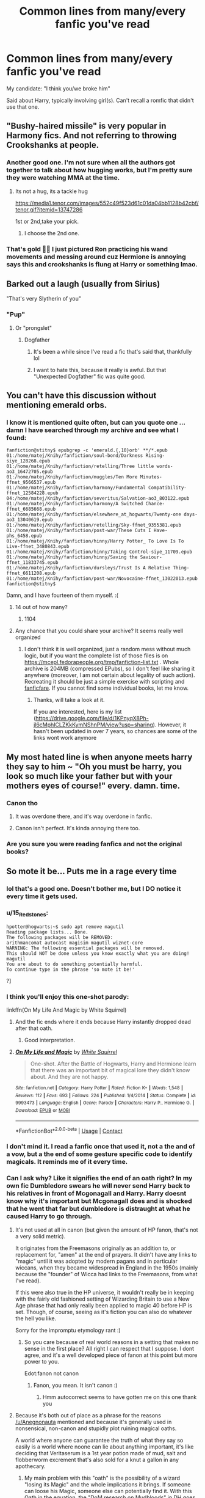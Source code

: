 #+TITLE: Common lines from many/every fanfic you've read

* Common lines from many/every fanfic you've read
:PROPERTIES:
:Author: r-Sam
:Score: 84
:DateUnix: 1605542455.0
:DateShort: 2020-Nov-16
:FlairText: Discussion
:END:
My candidate: "I think you/we broke him"

Said about Harry, typically involving girl(s). Can't recall a romfic that didn't use that one.


** "Bushy-haired missile" is very popular in Harmony fics. And not referring to throwing Crookshanks at people.
:PROPERTIES:
:Author: davidwelch158
:Score: 75
:DateUnix: 1605546013.0
:DateShort: 2020-Nov-16
:END:

*** Another good one. I'm not sure when all the authors got together to talk about how hugging works, but I'm pretty sure they were watching MMA at the time.
:PROPERTIES:
:Author: r-Sam
:Score: 29
:DateUnix: 1605547080.0
:DateShort: 2020-Nov-16
:END:

**** Its not a hug, its a tackle hug

[[https://media1.tenor.com/images/552c49f523d61c01da04bb1128b42cbf/tenor.gif?itemid=13747286]]

1st or 2nd,take your pick.
:PROPERTIES:
:Author: Archimand
:Score: 14
:DateUnix: 1605562226.0
:DateShort: 2020-Nov-17
:END:

***** I choose the 2nd one.
:PROPERTIES:
:Author: KickMyName
:Score: 2
:DateUnix: 1605581227.0
:DateShort: 2020-Nov-17
:END:


*** That's gold 🤣🤣 I just pictured Ron practicing his wand movements and messing around cuz Hermione is annoying says this and crookshanks is flung at Harry or something lmao.
:PROPERTIES:
:Author: Mercyisforfools
:Score: 1
:DateUnix: 1605589067.0
:DateShort: 2020-Nov-17
:END:


** Barked out a laugh (usually from Sirius)

"That's very Slytherin of you"
:PROPERTIES:
:Author: Crazycatgirl16
:Score: 67
:DateUnix: 1605552424.0
:DateShort: 2020-Nov-16
:END:

*** "Pup"
:PROPERTIES:
:Author: manatee-vs-walrus
:Score: 42
:DateUnix: 1605560084.0
:DateShort: 2020-Nov-17
:END:

**** Or "prongslet"
:PROPERTIES:
:Author: Crazycatgirl16
:Score: 37
:DateUnix: 1605560561.0
:DateShort: 2020-Nov-17
:END:

***** Dogfather
:PROPERTIES:
:Author: _Mehdi_haned
:Score: 17
:DateUnix: 1605577974.0
:DateShort: 2020-Nov-17
:END:

****** It's been a while since I've read a fic that's said that, thankfully lol
:PROPERTIES:
:Author: Crazycatgirl16
:Score: 6
:DateUnix: 1605579829.0
:DateShort: 2020-Nov-17
:END:


****** I want to hate this, because it really is awful. But that "Unexpected Dogfather" fic was quite good.
:PROPERTIES:
:Author: r-Sam
:Score: 1
:DateUnix: 1605618434.0
:DateShort: 2020-Nov-17
:END:


** You can't have this discussion without mentioning emerald orbs.
:PROPERTIES:
:Author: DIYwithMassamo
:Score: 62
:DateUnix: 1605548232.0
:DateShort: 2020-Nov-16
:END:

*** I know it is mentioned quite often, but can you quote one ... damn I have searched through my archive and see what I found:

#+begin_example
  fanfiction@stitny$ epubgrep -c 'emerald.{,10}orb' **/*.epub
  01:/home/matej/Knihy/fanfiction/soul-bond/Darkness Rising-siye_128268.epub
  01:/home/matej/Knihy/fanfiction/retelling/Three little words-ao3_16472705.epub
  01:/home/matej/Knihy/fanfiction/muggles/Ten More Minutes-ffnet_9566537.epub
  01:/home/matej/Knihy/fanfiction/harmony/Fundamental Compatibility-ffnet_12584228.epub
  04:/home/matej/Knihy/fanfiction/severitus/Salvation-ao3_803122.epub
  01:/home/matej/Knihy/fanfiction/harmony/A Switched Chance-ffnet_6685668.epub
  01:/home/matej/Knihy/fanfiction/elsewhere_at_hogwarts/Twenty-one days-ao3_13040619.epub
  01:/home/matej/Knihy/fanfiction/retelling/Sky-ffnet_9355381.epub
  01:/home/matej/Knihy/fanfiction/post-war/These Cuts I Have-phs_6458.epub
  01:/home/matej/Knihy/fanfiction/hinny/Harry Potter_ To Love Is To Live-ffnet_3480843.epub
  01:/home/matej/Knihy/fanfiction/hinny/Taking Control-siye_11709.epub
  01:/home/matej/Knihy/fanfiction/hinny/Saving the Saviour-ffnet_11833745.epub
  01:/home/matej/Knihy/fanfiction/dursleys/Trust Is A Relative Thing-ffnet_6611208.epub
  01:/home/matej/Knihy/fanfiction/post-war/Novocaine-ffnet_13022013.epub
  fanfiction@stitny$ 
#+end_example

Damn, and I have fourteen of them myself. :(
:PROPERTIES:
:Author: ceplma
:Score: 15
:DateUnix: 1605552147.0
:DateShort: 2020-Nov-16
:END:

**** 14 out of how many?
:PROPERTIES:
:Author: Deiskos
:Score: 6
:DateUnix: 1605557092.0
:DateShort: 2020-Nov-16
:END:

***** 1104
:PROPERTIES:
:Author: ceplma
:Score: 8
:DateUnix: 1605558725.0
:DateShort: 2020-Nov-17
:END:


**** Any chance that you could share your archive? It seems really well organized
:PROPERTIES:
:Author: Champ_Pin
:Score: 1
:DateUnix: 1605627100.0
:DateShort: 2020-Nov-17
:END:

***** I don't think it is well organized, just a random mess without much logic, but if you want the complete list of those files is on [[https://mcepl.fedorapeople.org/tmp/fanfiction-list.txt]] . Whole archive is 204MB (compressed EPubs), so I don't feel like sharing it anywhere (moreover, I am not certain about legality of such action). Recreating it should be just a simple exercise with scripting and [[https://github.com/JimmXinu/FanFicFare][fanficfare]]. If you cannot find some individual books, let me know.
:PROPERTIES:
:Author: ceplma
:Score: 2
:DateUnix: 1605632559.0
:DateShort: 2020-Nov-17
:END:

****** Thanks, will take a look at it.

If you are interested, here is my list ([[https://drive.google.com/file/d/1KPnyqX8Ph-jl6cMphICLZKkKymNShnPM/view?usp=sharing]]). However, it hasn't been updated in over 7 years, so chances are some of the links wont work anymore
:PROPERTIES:
:Author: Champ_Pin
:Score: 1
:DateUnix: 1605641447.0
:DateShort: 2020-Nov-17
:END:


** My most hated line is when anyone meets harry they say to him ~ *"Oh you must be harry, you look so much like your father but with your mothers eyes of course!"* every. damn. time.
:PROPERTIES:
:Author: Aiyania
:Score: 51
:DateUnix: 1605553234.0
:DateShort: 2020-Nov-16
:END:

*** Canon tho
:PROPERTIES:
:Author: jljl2902
:Score: 20
:DateUnix: 1605569465.0
:DateShort: 2020-Nov-17
:END:

**** It was overdone there, and it's way overdone in fanfic.
:PROPERTIES:
:Author: Raesong
:Score: 5
:DateUnix: 1605584272.0
:DateShort: 2020-Nov-17
:END:


**** Canon isn't perfect. It's kinda annoying there too.
:PROPERTIES:
:Author: PsiGuy60
:Score: 1
:DateUnix: 1607165942.0
:DateShort: 2020-Dec-05
:END:


*** Are you sure you were reading fanfics and not the original books?
:PROPERTIES:
:Author: xaviernoodlebrain
:Score: 1
:DateUnix: 1605660071.0
:DateShort: 2020-Nov-18
:END:


** So mote it be... Puts me in a rage every time
:PROPERTIES:
:Author: IceReddit87
:Score: 86
:DateUnix: 1605542728.0
:DateShort: 2020-Nov-16
:END:

*** lol that's a good one. Doesn't bother me, but I DO notice it every time it gets used.
:PROPERTIES:
:Author: r-Sam
:Score: 35
:DateUnix: 1605547015.0
:DateShort: 2020-Nov-16
:END:


*** u/15_Redstones:
#+begin_example
  hpotter@hogwarts:~$ sudo apt remove magutil
  Reading package lists... Done.
  The following packages will be REMOVED:
  arithmancomat autocast magisim magutil wiznet-core
  WARNING: The following essential packages will be removed.
  This should NOT be done unless you know exactly what you are doing!
  magutil
  You are about to do something potentially harmful.
  To continue type in the phrase 'so mote it be!'
#+end_example

?]
:PROPERTIES:
:Author: 15_Redstones
:Score: 14
:DateUnix: 1605575269.0
:DateShort: 2020-Nov-17
:END:


*** I think you'll enjoy this one-shot parody:

linkffn(On My Life And Magic by White Squirrel)
:PROPERTIES:
:Author: manatee-vs-walrus
:Score: 8
:DateUnix: 1605545871.0
:DateShort: 2020-Nov-16
:END:

**** And the fic ends where it ends because Harry instantly dropped dead after that oath.
:PROPERTIES:
:Author: Deiskos
:Score: 12
:DateUnix: 1605556979.0
:DateShort: 2020-Nov-16
:END:

***** Good interpretation.
:PROPERTIES:
:Author: Solo_is_my_copliot
:Score: 3
:DateUnix: 1605568048.0
:DateShort: 2020-Nov-17
:END:


**** [[https://www.fanfiction.net/s/9993473/1/][*/On My Life and Magic/*]] by [[https://www.fanfiction.net/u/5339762/White-Squirrel][/White Squirrel/]]

#+begin_quote
  One-shot. After the Battle of Hogwarts, Harry and Hermione learn that there was an important bit of magical lore they didn't know about. And they are not happy.
#+end_quote

^{/Site/:} ^{fanfiction.net} ^{*|*} ^{/Category/:} ^{Harry} ^{Potter} ^{*|*} ^{/Rated/:} ^{Fiction} ^{K+} ^{*|*} ^{/Words/:} ^{1,548} ^{*|*} ^{/Reviews/:} ^{112} ^{*|*} ^{/Favs/:} ^{693} ^{*|*} ^{/Follows/:} ^{224} ^{*|*} ^{/Published/:} ^{1/4/2014} ^{*|*} ^{/Status/:} ^{Complete} ^{*|*} ^{/id/:} ^{9993473} ^{*|*} ^{/Language/:} ^{English} ^{*|*} ^{/Genre/:} ^{Parody} ^{*|*} ^{/Characters/:} ^{Harry} ^{P.,} ^{Hermione} ^{G.} ^{*|*} ^{/Download/:} ^{[[http://www.ff2ebook.com/old/ffn-bot/index.php?id=9993473&source=ff&filetype=epub][EPUB]]} ^{or} ^{[[http://www.ff2ebook.com/old/ffn-bot/index.php?id=9993473&source=ff&filetype=mobi][MOBI]]}

--------------

*FanfictionBot*^{2.0.0-beta} | [[https://github.com/FanfictionBot/reddit-ffn-bot/wiki/Usage][Usage]] | [[https://www.reddit.com/message/compose?to=tusing][Contact]]
:PROPERTIES:
:Author: FanfictionBot
:Score: 2
:DateUnix: 1605545897.0
:DateShort: 2020-Nov-16
:END:


*** I don't mind it. I read a fanfic once that used it, not a the and of a vow, but a the end of some gesture specific code to identify magicals. It reminds me of it every time.
:PROPERTIES:
:Author: Naowood
:Score: 2
:DateUnix: 1605586601.0
:DateShort: 2020-Nov-17
:END:


*** Can I ask why? Like it signifies the end of an oath right? In my own fic Dumbledore swears he will never send Harry back to his relatives in front of Mcgonagall and Harry. Harry doesnt know why it's important but Mcgonagall does and is shocked that he went that far but dumbledore is distraught at what he caused Harry to go through.
:PROPERTIES:
:Author: Ulltima1001
:Score: 6
:DateUnix: 1605551837.0
:DateShort: 2020-Nov-16
:END:

**** It's not used at all in canon (but given the amount of HP fanon, that's not a very solid metric).

It originates from the Freemasons originally as an addition to, or replacement for, "amen" at the end of prayers. It didn't have any links to "magic" until it was adopted by modern pagans and in particular wiccans, when they became widespread in England in the 1950s (mainly because the "founder" of Wicca had links to the Freemasons, from what I've read).

If this were also true in the HP universe, it wouldn't really be in keeping with the fairly old fashioned setting of Wizarding Britain to use a New Age phrase that had only really been applied to magic 40 before HP is set. Though, of course, seeing as it's fiction you can also do whatever the hell you like.

Sorry for the impromptu etymology rant :)
:PROPERTIES:
:Author: Anegnonauta
:Score: 37
:DateUnix: 1605556759.0
:DateShort: 2020-Nov-16
:END:

***** So you care because of real world reasons in a setting that makes no sense in the first place? All right I can respect that I suppose. I dont agree, and it's a well developed piece of fanon at this point but more power to you.

Edot:fanon not canon
:PROPERTIES:
:Author: Ulltima1001
:Score: -13
:DateUnix: 1605556851.0
:DateShort: 2020-Nov-16
:END:

****** Fanon, you mean. It isn't canon :)
:PROPERTIES:
:Author: sparksstorm
:Score: 3
:DateUnix: 1605582982.0
:DateShort: 2020-Nov-17
:END:

******* Hmm autocorrect seems to have gotten me on this one thank you
:PROPERTIES:
:Author: Ulltima1001
:Score: 2
:DateUnix: 1605586634.0
:DateShort: 2020-Nov-17
:END:


**** Because it's both out of place as a phrase for the reasons [[/u/Anegnonauta]] mentioned and because it's generally used in nonsensical, non-canon and stupidly plot ruining magical oaths.

A world where anyone can guarantee the truth of what they say so easily is a world where noone can lie about anything important, it's like deciding that Veritaserum is a 1st year potion made of mud, salt and flobberworm excrement that's also sold for a knut a gallon in any apothecary.
:PROPERTIES:
:Author: Electric999999
:Score: 9
:DateUnix: 1605580678.0
:DateShort: 2020-Nov-17
:END:

***** My main problem with this "oath" is the possibility of a wizard "losing its Magic" and the whole implications it brings. If someone can loose his Magic, someone else can potentially find it. With this Oath in the equation, the "DoM research on Mudbloods" in DH goes from "idiotic piece of propaganda used to justify bigotry" to "something that's plausible and may be true".
:PROPERTIES:
:Author: PlusMortgage
:Score: 7
:DateUnix: 1605583027.0
:DateShort: 2020-Nov-17
:END:


***** Magical oaths with grave consequences /are/ a canon thing. IIRC Fred and George got the spanking of their life after trying to trick young Ron into doing one, and Snape undergoes the Unbreakable Vow to help Draco.
:PROPERTIES:
:Author: mschuster91
:Score: 2
:DateUnix: 1605609527.0
:DateShort: 2020-Nov-17
:END:


**** Don't really know. Didn't mind it, when I first saw it, but somehow, I just liked it less and less until I couldn't stand it.
:PROPERTIES:
:Author: IceReddit87
:Score: 8
:DateUnix: 1605559269.0
:DateShort: 2020-Nov-17
:END:

***** So now even if it's used sparingly or in a decent way it's just no good? That's a disappointment, but I can understand
:PROPERTIES:
:Author: Ulltima1001
:Score: -4
:DateUnix: 1605559843.0
:DateShort: 2020-Nov-17
:END:


** "May your gold flow like the blood of your enemies."

"BuT ShE's a SLimEy SNakE!"

"Damn that bigot Weasel"
:PROPERTIES:
:Author: TheLostCanvas
:Score: 39
:DateUnix: 1605558776.0
:DateShort: 2020-Nov-17
:END:

*** The first line is iconic and I write that on dollar bills.
:PROPERTIES:
:Author: Mercyisforfools
:Score: 8
:DateUnix: 1605589146.0
:DateShort: 2020-Nov-17
:END:


** Puns using Sirius's name i.e. "You can't be serious?" "No, /I'm/ Sirius"
:PROPERTIES:
:Author: LadySmuag
:Score: 38
:DateUnix: 1605559845.0
:DateShort: 2020-Nov-17
:END:

*** And I'm still Harry, but I shaved this morning
:PROPERTIES:
:Author: berkeleyjake
:Score: 21
:DateUnix: 1605565183.0
:DateShort: 2020-Nov-17
:END:


** Snape always seems to be sneering or spitting lmao

It's quite hilarious to imagine the spit flying out of his mouth every time he speaks hahaha
:PROPERTIES:
:Author: Kayla_tpwk
:Score: 33
:DateUnix: 1605555390.0
:DateShort: 2020-Nov-16
:END:

*** I mean, Snape sneers pretty damn often in canon too.
:PROPERTIES:
:Author: heff17
:Score: 24
:DateUnix: 1605562978.0
:DateShort: 2020-Nov-17
:END:


*** u/KickMyName:
#+begin_quote
  It's quite hilarious to imagine the spit flying out of his mouth every time he speaks
#+end_quote

[[https://youtu.be/O80gwpaGQXY][I think it would look like this]]
:PROPERTIES:
:Author: KickMyName
:Score: 1
:DateUnix: 1605581507.0
:DateShort: 2020-Nov-17
:END:


** Manipulative old coot, Dumbledork, on a few memorable (and cringey) occasions I have had the distinct displeasure of reading the phrase Dumb-as-a-door. Like...if you're gonna bash him, fine. But could everyone stop using the same 6 insults they pull out of the bashing-hat in lieu of coming up with an original insult?

Oh, and on the subject of bashing, Weasels in weasley bashing fics, and particularly Weaslette. I've read far too many fics with that as an insult. It pops up everywhere there is Ginny-bashing. Its not even etymologically correct-it would still be weasel, a girl weasel is called the same thing as a boy weasel, weasel is an english word, you wouldn't change the suffix, this phrase is literally aggravating to look at.

Mind you, I say all of this mostly in jest, I don't mean to personally insult authors who use these phrases in their writing, I just am especially annoyed by the words.
:PROPERTIES:
:Author: captain_blazar
:Score: 25
:DateUnix: 1605556758.0
:DateShort: 2020-Nov-16
:END:

*** u/r-Sam:
#+begin_quote
  Weaslette
#+end_quote

I kind of like Weaselette. Funny thing about that. I like Hermione and I don't like Hermione bashing fics in general. Whereas I like Ginny AND I like Ginny bashing stories. I can go either way on Ginny, not so much Hermione. Weird.
:PROPERTIES:
:Author: r-Sam
:Score: 10
:DateUnix: 1605565077.0
:DateShort: 2020-Nov-17
:END:

**** Good Ginny bashing stories usually feature some sort of fallen hero Ginny or manipulated Ginny, so she becomes this redeemable anti-hero. In the best Ginny-bashing stories, Ginny realizes she was being manipulated and sacrifices herself in some manner so that Harry and the Love Interest can escape/survive/win/marry/etc.

In Hermione bashing stories, she's portrayed as incredibly smart but misguided, and unwilling to listen to others. There's no redemption arc for Hermione, ever.
:PROPERTIES:
:Author: time-lord
:Score: 3
:DateUnix: 1605567053.0
:DateShort: 2020-Nov-17
:END:


** I specifically hate the phrase “you wound me.” It's such low-tier banter. It's just some canned phrase that people can insert into ANY conversation when they want their character to seem clever and aloof, but they can't actually think of anything clever or aloof to say.

Ex;

“Well, maybe we wouldn't be in this mess if SOMEBODY did their job around here.”

“You wound me!”

“This is the worst meal I've ever eaten...”

“You wound me!”

“You're the worst friend ever.”

“You wound me!”

SHUT UP. YOU AREN'T WITTY. STOP.

I HOPE YOU /ARE/ WOUNDED. I HOPE YOU'RE WOUNDED ACTUALLY AND GRIEVOUSLY.

Bonus points if they put one hand on their chest and gasp before saying it. Eugh.

Also, for any *j e r k* intending to reply to this comment, saying that I've wounded you --- I preemptively reject your joke and refuse to acknowledge you. It's low-hanging fruit and you're better than that.
:PROPERTIES:
:Author: CozyGhosty
:Score: 26
:DateUnix: 1605568845.0
:DateShort: 2020-Nov-17
:END:

*** *Gasps* You wound me!

​

​

​

^{im sorry}
:PROPERTIES:
:Author: nielswerf001
:Score: 18
:DateUnix: 1605572149.0
:DateShort: 2020-Nov-17
:END:


*** ‘Tis but a flesh wound
:PROPERTIES:
:Author: jljl2902
:Score: 9
:DateUnix: 1605569690.0
:DateShort: 2020-Nov-17
:END:


** Any variation of “Who knew Hermione Granger had had a body like that under all those robes?”
:PROPERTIES:
:Author: elliemff
:Score: 19
:DateUnix: 1605583594.0
:DateShort: 2020-Nov-17
:END:


** "so mote it be" " Bloddy hell" "The sight of his green, emerald orbs made me cream my pants..." " That's very slytherin of you" "The slimy snake has corrupted you" " You're going dark/you've gone dark" " My boy, you must learn to forgive..." " He did 30 push-ups and 100 sit-ups and ran around the block" I don't see the reason why every single fic where he's going to become independent, it goes like I need to become fit "LETS START JOGGING!!!!!!!!!" And then the author tells us some unrealistic excercise schedule, like bro you're writing a fanfic on magic, we get that he's become an underwear model in a summer but get in with it. It pisses me off a lot.

Also in fics where it's a wbwl or divergence from Halloween night or even no change, the author almost always puts the first chapter as Voldemort walking down the village sneering at the "muggle brats collecting candy" and the sound of his robes alerts the potters to his presence, he blows the door in... I mean like what, we've all read the books, we know what happened!! Why you writing it if there's no change at all!???
:PROPERTIES:
:Author: vidwat-
:Score: 15
:DateUnix: 1605584892.0
:DateShort: 2020-Nov-17
:END:

*** [deleted]
:PROPERTIES:
:Score: 17
:DateUnix: 1605604251.0
:DateShort: 2020-Nov-17
:END:

**** people are running around the lake and then, - Harry says, " on your left" and speeds past them.
:PROPERTIES:
:Author: vidwat-
:Score: 6
:DateUnix: 1605631085.0
:DateShort: 2020-Nov-17
:END:


** He/she SMIRKED... the most over uses facial expression in any fan fiction particularly when Slytherins are involved. I cringe every time I read the word in a fic now.
:PROPERTIES:
:Author: BrodinGuideMe
:Score: 32
:DateUnix: 1605548674.0
:DateShort: 2020-Nov-16
:END:

*** I tend to use 'grin' more often than smirked. Or 'smiled mischievously' or something like that.
:PROPERTIES:
:Author: IceReddit87
:Score: 14
:DateUnix: 1605550467.0
:DateShort: 2020-Nov-16
:END:

**** When I do use ‘smirk,' it's more often in noun form than verb, like:

Her lips curled up in an amused smirk.

Rather than:

She smirked.
:PROPERTIES:
:Author: jljl2902
:Score: 8
:DateUnix: 1605569601.0
:DateShort: 2020-Nov-17
:END:


*** And Slytherin or Indy Harry always chuckles, like he couldn't just laugh once for a change.
:PROPERTIES:
:Author: Alexqwerty
:Score: 13
:DateUnix: 1605561631.0
:DateShort: 2020-Nov-17
:END:


*** Ooh or "smiled crookedly." Like what does that even mean??? Are they okay????
:PROPERTIES:
:Author: eurasian_nuthatch
:Score: 7
:DateUnix: 1605570537.0
:DateShort: 2020-Nov-17
:END:

**** No, they're having a stroke.
:PROPERTIES:
:Author: sctennessee
:Score: 9
:DateUnix: 1605574708.0
:DateShort: 2020-Nov-17
:END:


** “!” At the end of every spoken line
:PROPERTIES:
:Author: chris_mac_g
:Score: 10
:DateUnix: 1605562897.0
:DateShort: 2020-Nov-17
:END:


** I read "I think you/we broke him" a lot, but its usually referring to driving people into insanity with the Cruciatus instead of romance
:PROPERTIES:
:Author: OptimusRatchet
:Score: 16
:DateUnix: 1605554824.0
:DateShort: 2020-Nov-16
:END:

*** I've seen that one more for romance.
:PROPERTIES:
:Author: berkeleyjake
:Score: 5
:DateUnix: 1605565219.0
:DateShort: 2020-Nov-17
:END:

**** Threesomes. Any multi pairing it's a less innocent statement.
:PROPERTIES:
:Author: Mercyisforfools
:Score: 3
:DateUnix: 1605589288.0
:DateShort: 2020-Nov-17
:END:


** I can't believe no one said this one: "For the Greater Good." I sigh every time.
:PROPERTIES:
:Author: Ghosty_Bee
:Score: 14
:DateUnix: 1605574704.0
:DateShort: 2020-Nov-17
:END:

*** What you need to do is take your favourite text editor and change all the "For the Greater Goods." into "For Shits and Giggles."

Example

"Why did I have to be tortured by the Dursleys for 11 years professor?"

"It was all for the Shits and Giggles Harry. You wouldn't understand."

"Mindrape?"

"Shits and giggles."

"Giant snake?"

"Shits"

"Dementortown?"

"Giggles."

"O I see well it wasn't so bad then after all."
:PROPERTIES:
:Author: WoomyWobble
:Score: 22
:DateUnix: 1605597597.0
:DateShort: 2020-Nov-17
:END:


** I CAN'T BELIEVE I FORGOT THIS ONE!!

*Minx*. Harry is shy around girls, gets a gf, next day "You're such a minx!"

#barfedonmyipad

ps - I didn't source check this, but if British people run around saying fucking MINX then I'm terribly disappointed in you.
:PROPERTIES:
:Author: r-Sam
:Score: 7
:DateUnix: 1605618799.0
:DateShort: 2020-Nov-17
:END:


** "I've always loved Harry. Ron...Ron was just a passing fancy. I only chose him because Harry was probably going to die."
:PROPERTIES:
:Author: YOB1997
:Score: 14
:DateUnix: 1605594371.0
:DateShort: 2020-Nov-17
:END:

*** Jesus, that's callous. How could anyone imagine that would paint Hermione in a sympathetic light?

“Oh, Harry? Nah, he had stage 3 cancer so I shagged his best mate instead.”
:PROPERTIES:
:Author: geriatric-peepshow
:Score: 12
:DateUnix: 1605598660.0
:DateShort: 2020-Nov-17
:END:


** Anything with Alas
:PROPERTIES:
:Author: Bananalguana
:Score: 4
:DateUnix: 1605583456.0
:DateShort: 2020-Nov-17
:END:

*** Aww, I liked that bit in the movies.
:PROPERTIES:
:Author: WoomyWobble
:Score: 2
:DateUnix: 1605597057.0
:DateShort: 2020-Nov-17
:END:


** People gasping.

Seriously, are your lungs okay?
:PROPERTIES:
:Author: AlphaEcho21
:Score: 3
:DateUnix: 1605608990.0
:DateShort: 2020-Nov-17
:END:


** "I need a cold shower"
:PROPERTIES:
:Author: DiscombobulatedDust7
:Score: 6
:DateUnix: 1605564628.0
:DateShort: 2020-Nov-17
:END:


** "Always."
:PROPERTIES:
:Author: bappies
:Score: 2
:DateUnix: 1605600695.0
:DateShort: 2020-Nov-17
:END:


** The use of “ministrations,” always in a romantic context. Absolutely no one uses that in real life.
:PROPERTIES:
:Author: GalvanicGirl
:Score: 1
:DateUnix: 1605663669.0
:DateShort: 2020-Nov-18
:END:
